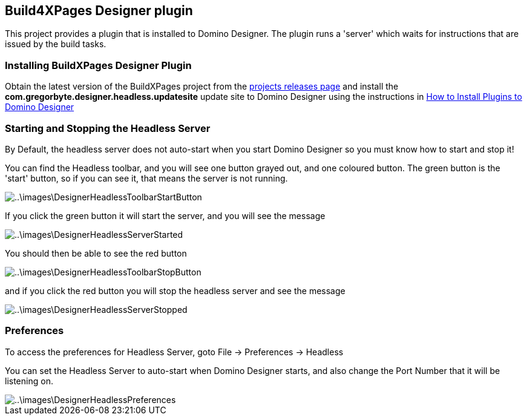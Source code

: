 [[HeadlessPlugin]]
== Build4XPages Designer plugin

This project provides a plugin that is installed to Domino Designer. The plugin runs a 'server' which waits for instructions that are issued by the build tasks. 

=== Installing BuildXPages Designer Plugin

Obtain the latest version of the BuildXPages project from the https://github.com/camac/BuildXPages/releases[projects releases page^]
and install the *com.gregorbyte.designer.headless.updatesite*  update site to Domino Designer using the instructions in link:howto_installpluginsdesigner.html[How to Install Plugins to Domino Designer]

=== Starting and Stopping the Headless Server

By Default, the headless server does not auto-start when you start Domino Designer so you must know how to start and stop it!

You can find the Headless toolbar, and you will see one button grayed out, and one coloured button.
The green button is the 'start' button, so if you can see it, that means the server is not running.

image::..\images\DesignerHeadlessToolbarStartButton.JPG[]

If you click the green button it will start the server, and you will see the message

image::..\images\DesignerHeadlessServerStarted.JPG[]

You should then be able to see the red button

image::..\images\DesignerHeadlessToolbarStopButton.JPG[]

and if you click the red button you will stop the headless server and see the message

image::..\images\DesignerHeadlessServerStopped.JPG[]

[[Preferences]]
=== Preferences

To access the preferences for Headless Server, goto File -> Preferences -> Headless

You can set the Headless Server to auto-start when Domino Designer starts, and also change the Port Number that it will be listening on.

image::..\images\DesignerHeadlessPreferences.JPG[]